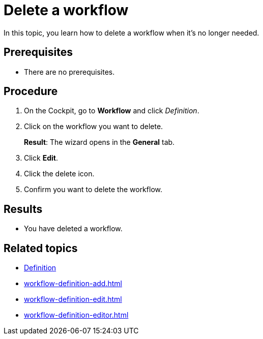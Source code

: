 = Delete a workflow

In this topic, you learn how to delete a workflow when it's no longer needed.

== Prerequisites

* There are no prerequisites.

== Procedure

. On the Cockpit, go to *Workflow* and click _Definition_.
. Click on the workflow you want to delete.
+
*Result*: The wizard opens in the *General* tab.
. Click *Edit*.
. Click the delete icon.
. Confirm you want to delete the workflow.

== Results

* You have deleted a workflow.

== Related topics

* xref:workflow-definition.adoc[Definition]
* xref:workflow-definition-add.adoc[]
* xref:workflow-definition-edit.adoc[]
* xref:workflow-definition-editor.adoc[]